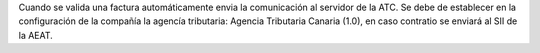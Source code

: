 Cuando se valida una factura automáticamente envia la comunicación al servidor
de la ATC.
Se debe de establecer en la configuración de la compañía la agencía tributaria: Agencia Tributaria Canaria (1.0), en caso contratio se enviará al SII de la AEAT.

